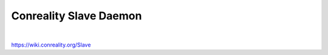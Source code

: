 ***********************
Conreality Slave Daemon
***********************

.. image:: https://img.shields.io/badge/license-Public%20Domain-blue.svg
   :alt: Project license
   :target: https://unlicense.org/

.. image:: https://img.shields.io/travis/conreality/conreality-slave/slave.svg
   :alt: Travis CI build status
   :target: https://travis-ci.org/conreality/conreality-slave

|

https://wiki.conreality.org/Slave
